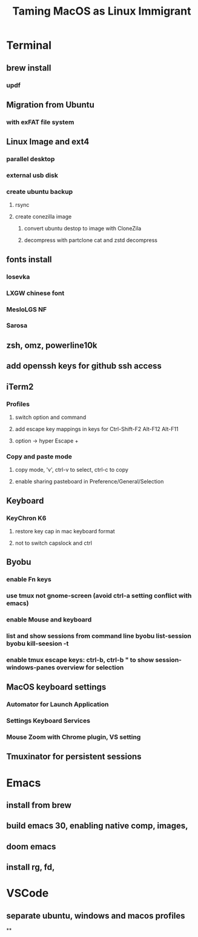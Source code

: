 #+title: Taming MacOS as Linux Immigrant
* Terminal
** brew install
*** updf
** Migration from Ubuntu
*** with exFAT file system
** Linux Image and ext4
*** parallel desktop
*** external usb disk
*** create ubuntu backup
**** rsync
**** create conezilla image
***** convert ubuntu destop to image with CloneZila
***** decompress with partclone cat and zstd decompress
** fonts install
*** Iosevka
*** LXGW chinese font
*** MesloLGS NF
*** Sarosa
** zsh, omz, powerline10k
** add openssh keys for github ssh access
** iTerm2
*** Profiles
**** switch option and command
**** add escape key mappings in keys for Ctrl-Shift-F2 Alt-F12 Alt-F11
**** option -> hyper Escape +
*** Copy and paste mode
**** copy mode, 'v', ctrl-v to select, ctrl-c to copy
**** enable sharing pasteboard in Preference/General/Selection
** Keyboard
*** KeyChron K6
**** restore key cap in mac keyboard format
**** not to switch capslock and ctrl
** Byobu
*** enable Fn keys
*** use tmux not gnome-screen (avoid ctrl-a setting conflict with emacs)
*** enable Mouse and keyboard
*** list and show sessions from command line byobu list-session byobu kill-seesion -t
*** enable tmux escape keys: ctrl-b, ctrl-b " to show session-windows-panes overview for selection
** MacOS keyboard settings
*** Automator for Launch Application
*** Settings Keyboard Services
*** Mouse Zoom with Chrome plugin, VS setting
** Tmuxinator for persistent sessions
* Emacs
** install from brew
** build emacs 30, enabling native comp, images,
** doom emacs
** install rg, fd,
* VSCode
** separate ubuntu, windows and macos profiles
**
